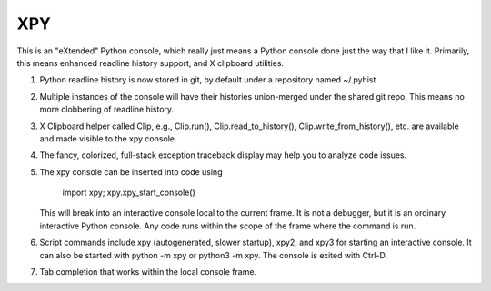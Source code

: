XPY
===

This is an "eXtended" Python console, which really just means a Python console
done just the way that I like it.  Primarily, this means enhanced readline
history support, and X clipboard utilities.

1. Python readline history is now stored in git, by default under a repository
   named ~/.pyhist

2. Multiple instances of the console will have their histories union-merged
   under the shared git repo.  This means no more clobbering of readline
   history.

3. X Clipboard helper called Clip, e.g., Clip.run(), Clip.read_to_history(),
   Clip.write_from_history(), etc. are available and made visible to the xpy
   console.

4. The fancy, colorized, full-stack exception traceback display may help you to
   analyze code issues.

5. The xpy console can be inserted into code using

     import xpy; xpy.xpy_start_console()

   This will break into an interactive console local to the current frame.  It
   is not a debugger, but it is an ordinary interactive Python console.  Any
   code runs within the scope of the frame where the command is run.

6. Script commands include xpy (autogenerated, slower startup), xpy2, and xpy3
   for starting an interactive console.  It can also be started with python -m
   xpy or python3 -m xpy.  The console is exited with Ctrl-D.

7. Tab completion that works within the local console frame.

